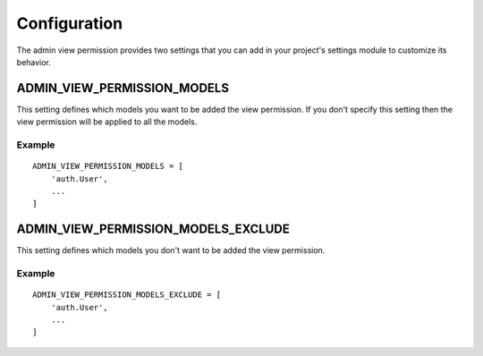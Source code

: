 Configuration
=============

The admin view permission provides two settings that you can add in your
project's settings module to customize its behavior.

ADMIN_VIEW_PERMISSION_MODELS
----------------------------

This setting defines which models you want to be added the view permission. If
you don't specify this setting then the view permission will be applied to all
the models.

Example
~~~~~~~
::

     ADMIN_VIEW_PERMISSION_MODELS = [
         'auth.User',
         ...
     ]

ADMIN_VIEW_PERMISSION_MODELS_EXCLUDE
----------------------------

This setting defines which models you don't want to be added the view
permission.

Example
~~~~~~~
::

     ADMIN_VIEW_PERMISSION_MODELS_EXCLUDE = [
         'auth.User',
         ...
     ]
